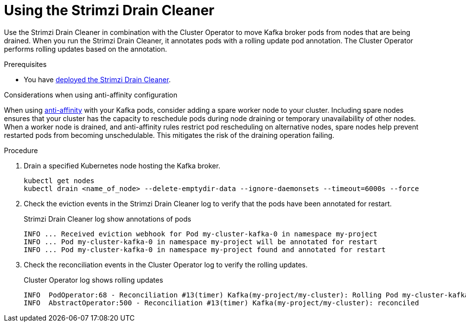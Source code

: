 // This assembly is included in the following assemblies:
//
// assembly-drain-cleaner.adoc

[id='proc-drain-cleaner-using-{context}']
= Using the Strimzi Drain Cleaner

[role="_abstract"]
Use the Strimzi Drain Cleaner in combination with the Cluster Operator to move Kafka broker pods from nodes that are being drained.
When you run the Strimzi Drain Cleaner, it annotates pods with a rolling update pod annotation.
The Cluster Operator performs rolling updates based on the annotation.

.Prerequisites

* You have xref:proc-drain-cleaner-deploying-{context}[deployed the Strimzi Drain Cleaner].

.Considerations when using anti-affinity configuration 

When using xref:assembly-scheduling-str[anti-affinity] with your Kafka pods, consider adding a spare worker node to your cluster.
Including spare nodes ensures that your cluster has the capacity to reschedule pods during node draining or temporary unavailability of other nodes.
When a worker node is drained, and anti-affinity rules restrict pod rescheduling on alternative nodes, spare nodes help prevent restarted pods from becoming unschedulable.  This mitigates the risk of the draining operation failing.

.Procedure

. Drain a specified Kubernetes node hosting the Kafka broker.
+
[source,shell,subs="+quotes"]
----
kubectl get nodes
kubectl drain <name_of_node> --delete-emptydir-data --ignore-daemonsets --timeout=6000s --force
----

. Check the eviction events in the Strimzi Drain Cleaner log to verify that the pods have been annotated for restart.
+
.Strimzi Drain Cleaner log show annotations of pods
[source,shell,subs="+quotes"]
----
INFO ... Received eviction webhook for Pod my-cluster-kafka-0 in namespace my-project
INFO ... Pod my-cluster-kafka-0 in namespace my-project will be annotated for restart
INFO ... Pod my-cluster-kafka-0 in namespace my-project found and annotated for restart
----

. Check the reconciliation events in the Cluster Operator log to verify the rolling updates.
+
.Cluster Operator log shows rolling updates
[source,shell,subs="+quotes"]
----
INFO  PodOperator:68 - Reconciliation #13(timer) Kafka(my-project/my-cluster): Rolling Pod my-cluster-kafka-0
INFO  AbstractOperator:500 - Reconciliation #13(timer) Kafka(my-project/my-cluster): reconciled
----
